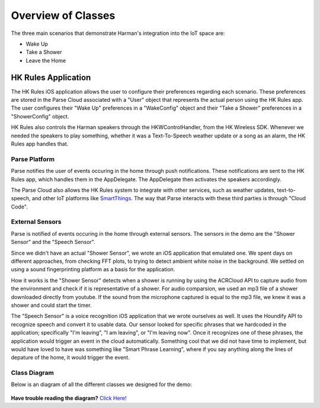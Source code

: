 Overview of Classes
===================

The three main scenarios that demonstrate Harman's integration into the IoT space are:

* Wake Up
* Take a Shower
* Leave the Home


HK Rules Application 
--------------------

The HK Rules iOS application allows the user to configure their preferences regarding each scenario. These preferences are stored in the Parse Cloud associated with a "User" object that represents the actual person using the HK Rules app. The user configures their "Wake Up" preferences in a "WakeConfig" object and their "Take a Shower" preferences in a "ShowerConfig" object.

HK Rules also controls the Harman speakers through the HKWControlHandler, from the HK Wireless SDK. Whenever we needed the speakers to play something, whether it was a Text-To-Speech weather update or a song as an alarm, the HK Rules app handles that. 


Parse Platform
~~~~~~~~~~~~~~

Parse notifies the user of events occuring in the home through push notifications. These notifications are sent to the HK Rules app, which handles them in the AppDelegate. The AppDelegate then activates the speakers accordingly.

The Parse Cloud also allows the HK Rules system to integrate with other services, such as weather updates, text-to-speech, and other IoT platforms like `SmartThings <http://www.smartthings.com/developers/>`__. The way that Parse interacts with these third parties is through "Cloud Code".

External Sensors
~~~~~~~~~~~~~~~~

Parse is notified of events occuring in the home through external sensors. The sensors in the demo are the "Shower Sensor" and the "Speech Sensor". 

Since we didn't have an actual "Shower Sensor", we wrote an iOS application that emulated one. We spent days on different approaches, from checking FFT plots, to trying to detect ambient white noise in the background. We settled on using a sound fingerprinting platform as a basis for the application. 

How it works is the "Shower Sensor" detects when a shower is running by using the ACRCloud API to capture audio from the environment and check if it is representative of a shower. For audio comparsion, we used an mp3 file of a shower downloaded directly from youtube. If the sound from the microphone captured is equal to the mp3 file, we knew it was a shower and could start the timer. 

The "Speech Sensor" is a voice recognition iOS application that we wrote ourselves as well. It uses the Houndify API to recognize speech and convert it to usable data. Our sensor looked for specific phrases that we hardcoded in the application; specifically "I'm leaving", "I am leaving", or "I'm leaving now". Once it recognizes one of these phrases, the application would trigger an event in the cloud automatically. Something cool that we did not have time to implement, but would have loved to have was something like "Smart Phrase Learning", where if you say anything along the lines of depature of the home, it would trigger the event. 

Class Diagram
~~~~~~~~~~~~~

Below is an diagram of all the different classes we designed for the demo: 

.. figure::  images/hkrulesmoduleclassdiagram.png

**Have trouble reading the diagram?** `Click Here! <http://hkiotdemo.readthedocs.org/en/latest/_images/hkrulesmoduleclassdiagram.png>`__ 